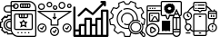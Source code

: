 SplineFontDB: 3.2
FontName: Flaticon
FullName: Flaticon
FamilyName: Flaticon
Weight: Regular
ItalicAngle: 0
UnderlinePosition: -51.2
UnderlineWidth: 25.6
Ascent: 448
Descent: 64
InvalidEm: 0
LayerCount: 2
Layer: 0 0 "Back" 1
Layer: 1 0 "Fore" 0
XUID: [1021 563 1523487872 1839197]
OS2Version: 0
OS2_WeightWidthSlopeOnly: 0
OS2_UseTypoMetrics: 0
CreationTime: 1541242903
ModificationTime: 1625382198
PfmFamily: 17
TTFWeight: 400
TTFWidth: 5
LineGap: 46
VLineGap: 46
Panose: 2 0 5 3 0 0 0 0 0 0
OS2TypoAscent: 0
OS2TypoAOffset: 1
OS2TypoDescent: 0
OS2TypoDOffset: 1
OS2TypoLinegap: 46
OS2WinAscent: 0
OS2WinAOffset: 1
OS2WinDescent: 0
OS2WinDOffset: 1
HheadAscent: 0
HheadAOffset: 1
HheadDescent: 0
HheadDOffset: 1
OS2Vendor: 'PfEd'
DEI: 91125
Encoding: Custom
UnicodeInterp: none
NameList: AGL For New Fonts
DisplaySize: -48
AntiAlias: 1
FitToEm: 0
WinInfo: 0 16 4
BeginChars: 8 7

StartChar: space
Encoding: 1 32 0
Width: 200
Flags: W
LayerCount: 2
Fore
Validated: 1
EndChar

StartChar: uniF100
Encoding: 2 61696 1
Width: 512
HStem: -64 16.5166<218.653 495.162> -30.9678 16.5166<115.613 165.161> -14.4512 16.5156<247.742 264.258 297.29 313.807 346.839 363.354 396.387 412.903> 18.5811 16.5156<106.848 149.033> 35.0967 16.5166<215.031 445.614> 51.6133 16.5156<116.158 148.646> 68.1289 16.5166<16.5166 25.9672> 134.193 16.5166<16.5166 25.8421 304.467 309.389 351.257 356.187> 150.71 16.5156<116.158 148.646> 183.742 16.5156<106.848 148.646> 200.258 16.5166<281.095 297.29 313.807 330.322 346.839 379.55> 233.29 16.5166<115.621 148.646> 249.807 16.5156<215.031 264.258 280.774 297.29 313.807 330.322 346.839 379.871 396.387 445.614> 282.839 16.5156<77.6324 148.646> 299.354 16.5166<165.161 495.483> 332.387 16.5166<204.749 241.075> 348.903 16.5156<297.29 313.807 330.322 346.839 363.354 379.871 396.387 412.911> 365.419 16.5166<77.6324 148.646 165.161 184.866 199.713 214.71> 398.451 16.5166<204.751 241.075 297.29 313.807 330.322 346.839 363.354 379.871 396.387 412.903> 431.483 16.5166<165.483 441.519>
VStem: 0 16.5166<84.6455 134.193> 49.5488 16.5156<75.88 142.958 310.852 353.922> 82.5811 16.5156<85.1907 133.648> 99.0967 16.5244<-14.4512 -5.12604 223.87 233.29> 148.646 16.5156<35.7454 52.3066 68.1292 150.71 166.532 183.742 199.845 233.29 249.807 282.839 315.871 365.419 381.936 431.162> 198.193 16.5166<51.9343 249.485> 247.742 16.5156<-14.4512 2.06445 355.57 391.785> 264.258 16.5166<217.095 249.807> 280.774 16.5156<365.419 398.451> 297.29 16.5166<-14.4512 2.06445 105.632 121.365 216.774 249.807> 313.807 16.5156<365.419 398.451> 346.839 16.5156<-14.4512 2.06445 105.596 121.363 365.419 398.451> 379.871 16.5156<217.095 249.807 365.419 398.451> 396.387 16.5166<-14.4512 2.06445> 412.911 16.5078<365.419 398.451> 445.936 16.5156<51.9343 249.485> 495.483 16.5166<-47.1624 299.354 315.871 377.519>
LayerCount: 2
Fore
SplineSet
404.645507812 448 m 2x80157dc138
 463.838867188 448 512 399.838867188 512 340.645507812 c 2
 512 -39.2255859375 l 2
 512 -52.884765625 500.884765625 -64 487.225585938 -64 c 2
 256 -64 l 2
 225.651367188 -64 198.259765625 -51.2822265625 178.712890625 -30.9677734375 c 2
 99.0966796875 -30.9677734375 l 1
 99.0966796875 -14.046875 l 2
 99.0966796875 -10.091796875 96.7265625 -6.5654296875 93.068359375 -5.0537109375 c 0
 89.2197265625 -3.4765625 85.06640625 -4.310546875 82.283203125 -7.0849609375 c 2
 70.3173828125 -19.0517578125 l 1
 11.9248046875 39.341796875 l 1
 23.96484375 51.3818359375 l 2
 26.6982421875 54.115234375 27.515625 58.203125 26.0458984375 61.787109375 c 0
 24.39453125 65.7998046875 20.92578125 68.12890625 17.0283203125 68.12890625 c 2
 0 68.12890625 l 1
 0 150.709960938 l 1xc2957dc138
 16.9208984375 150.709960938 l 2
 20.8759765625 150.709960938 24.4111328125 153.080078125 25.9140625 156.73828125 c 0
 27.4990234375 160.594726562 26.6650390625 164.740234375 23.8818359375 167.5234375 c 2
 11.916015625 179.489257812 l 1
 70.3095703125 237.881835938 l 1
 82.349609375 225.841796875 l 2
 85.0908203125 223.108398438 89.203125 222.298828125 92.8369140625 223.793945312 c 0
 96.7353515625 225.387695312 99.0966796875 228.880859375 99.0966796875 232.778320312 c 2
 99.0966796875 249.806640625 l 1x81083dc138
 148.645507812 249.806640625 l 1
 148.645507812 282.838867188 l 1
 99.0966796875 282.838867188 l 2
 71.7705078125 282.838867188 49.548828125 305.061523438 49.548828125 332.38671875 c 0
 49.548828125 359.712890625 71.7705078125 381.935546875 99.0966796875 381.935546875 c 2
 148.645507812 381.935546875 l 1
 148.645507812 423.225585938 l 2
 148.645507812 436.884765625 159.760742188 448 173.418945312 448 c 2
 404.645507812 448 l 2x80157dc138
99.0966796875 299.354492188 m 2
 148.645507812 299.354492188 l 1
 148.645507812 365.418945312 l 1
 99.0966796875 365.418945312 l 2
 80.8798828125 365.418945312 66.064453125 350.604492188 66.064453125 332.38671875 c 0
 66.064453125 314.169921875 80.8798828125 299.354492188 99.0966796875 299.354492188 c 2
148.645507812 69.0458984375 m 2
 148.645507812 149.79296875 l 2
 145.936523438 150.346679688 143.186523438 150.709960938 140.38671875 150.709960938 c 0
 117.619140625 150.709960938 99.0966796875 132.186523438 99.0966796875 109.418945312 c 0
 99.0966796875 86.65234375 117.619140625 68.12890625 140.38671875 68.12890625 c 0x84803ec138
 143.186523438 68.12890625 145.936523438 68.4921875 148.645507812 69.0458984375 c 2
148.645507812 166.532226562 m 1
 148.645507812 183.254882812 l 2
 145.912109375 183.551757812 143.153320312 183.7421875 140.38671875 183.7421875 c 0
 99.41015625 183.7421875 66.064453125 150.395507812 66.064453125 109.418945312 c 0
 66.064453125 68.4423828125 99.41015625 35.0966796875 140.38671875 35.0966796875 c 0x94c03ec138
 143.286132812 35.0966796875 146.16796875 35.294921875 149.033203125 35.625 c 0
 148.8515625 38.193359375 148.645507812 40.7451171875 148.645507812 43.3544921875 c 2
 148.645507812 52.306640625 l 1
 145.919921875 51.91796875 143.169921875 51.61328125 140.38671875 51.61328125 c 0
 108.510742188 51.61328125 82.5810546875 77.54296875 82.5810546875 109.418945312 c 0
 82.5810546875 141.295898438 108.510742188 167.225585938 140.38671875 167.225585938 c 0
 143.169921875 167.225585938 145.919921875 166.919921875 148.645507812 166.532226562 c 1
165.161132812 -13.939453125 m 2
 165.161132812 -13.8408203125 165.177734375 -13.7333984375 165.186523438 -13.6259765625 c 0
 158.884765625 -3.625 154.186523438 7.45703125 151.4609375 19.3154296875 c 0
 147.786132812 18.8701171875 144.094726562 18.5810546875 140.38671875 18.5810546875 c 0
 90.3017578125 18.5810546875 49.548828125 59.333984375 49.548828125 109.418945312 c 0
 49.548828125 159.504882812 90.3017578125 200.2578125 140.38671875 200.2578125 c 0
 143.145507812 200.2578125 145.903320312 200.092773438 148.653320312 199.844726562 c 1
 148.653320312 233.290039062 l 1
 115.62109375 233.290039062 l 1
 115.62109375 232.786132812 l 2
 115.62109375 222.158203125 109.237304688 212.669921875 99.3525390625 208.615234375 c 0
 89.3271484375 204.494140625 78.154296875 206.69140625 70.6806640625 214.165039062 c 2
 70.3251953125 214.528320312 l 1
 35.287109375 179.489257812 l 1
 35.576171875 179.200195312 l 2
 43.07421875 171.693359375 45.3203125 160.495117188 41.2822265625 150.676757812 c 0
 37.1279296875 140.577148438 27.5986328125 134.193359375 16.9208984375 134.193359375 c 2
 16.5166015625 134.193359375 l 1
 16.5166015625 84.6455078125 l 1
 17.0283203125 84.6455078125 l 2
 27.6396484375 84.6455078125 37.111328125 78.294921875 41.150390625 68.484375 c 0
 45.328125 58.310546875 43.0986328125 47.1787109375 35.6416015625 39.712890625 c 2
 35.2783203125 39.3583984375 l 1
 70.3173828125 4.3193359375 l 1
 70.6064453125 4.6083984375 l 2
 78.11328125 12.09765625 89.294921875 14.3603515625 99.1298828125 10.314453125 c 0
 109.229492188 6.16015625 115.61328125 -3.369140625 115.61328125 -14.046875 c 2
 115.61328125 -14.451171875 l 1
 165.161132812 -14.451171875 l 1xd3503dc138
 165.161132812 -13.939453125 l 2
487.225585938 -47.4833984375 m 2
 491.776367188 -47.4833984375 495.483398438 -43.7763671875 495.483398438 -39.2255859375 c 2
 495.483398438 299.354492188 l 1
 165.161132812 299.354492188 l 1x80023cc138
 165.161132812 43.3544921875 l 2
 165.161132812 -6.73046875 205.915039062 -47.4833984375 256 -47.4833984375 c 2
 487.225585938 -47.4833984375 l 2
495.483398438 315.87109375 m 1
 495.483398438 340.645507812 l 2
 495.483398438 390.73046875 454.73046875 431.483398438 404.645507812 431.483398438 c 2
 173.418945312 431.483398438 l 2
 168.869140625 431.483398438 165.161132812 427.776367188 165.161132812 423.225585938 c 2
 165.161132812 381.935546875 l 1
 182.51171875 381.935546875 l 2
 186.3515625 400.755859375 203.033203125 414.967773438 222.967773438 414.967773438 c 0
 245.735351562 414.967773438 264.2578125 396.4453125 264.2578125 373.677734375 c 0
 264.2578125 350.91015625 245.735351562 332.38671875 222.967773438 332.38671875 c 0
 203.024414062 332.38671875 186.3515625 346.599609375 182.51171875 365.418945312 c 2
 165.161132812 365.418945312 l 1x80037ce138
 165.161132812 315.87109375 l 1
 495.483398438 315.87109375 l 1
199.712890625 381.935546875 m 1
 214.709960938 381.935546875 l 1
 214.709960938 365.418945312 l 1
 199.712890625 365.418945312 l 1
 203.131835938 355.83203125 212.215820312 348.903320312 222.967773438 348.903320312 c 0
 236.626953125 348.903320312 247.7421875 360.018554688 247.7421875 373.677734375 c 0
 247.7421875 387.3359375 236.626953125 398.451171875 222.967773438 398.451171875 c 0
 212.215820312 398.451171875 203.131835938 391.5234375 199.712890625 381.935546875 c 1
247.7421875 2.064453125 m 1xa0003ce138
 264.2578125 2.064453125 l 1
 264.2578125 -14.451171875 l 1
 247.7421875 -14.451171875 l 1
 247.7421875 2.064453125 l 1xa0003ce138
297.290039062 2.064453125 m 1xa0003cc538
 313.806640625 2.064453125 l 1
 313.806640625 -14.451171875 l 1
 297.290039062 -14.451171875 l 1
 297.290039062 2.064453125 l 1xa0003cc538
346.838867188 2.064453125 m 1
 363.354492188 2.064453125 l 1
 363.354492188 -14.451171875 l 1
 346.838867188 -14.451171875 l 1
 346.838867188 2.064453125 l 1
396.38671875 2.064453125 m 1xa0003cc178
 412.903320312 2.064453125 l 1
 412.903320312 -14.451171875 l 1
 396.38671875 -14.451171875 l 1
 396.38671875 2.064453125 l 1xa0003cc178
437.677734375 266.322265625 m 2x88083cc138
 451.3359375 266.322265625 462.451171875 255.20703125 462.451171875 241.548828125 c 2
 462.451171875 59.87109375 l 2
 462.451171875 46.2119140625 451.3359375 35.0966796875 437.677734375 35.0966796875 c 2
 222.967773438 35.0966796875 l 2
 209.30859375 35.0966796875 198.193359375 46.2119140625 198.193359375 59.87109375 c 2
 198.193359375 241.548828125 l 2
 198.193359375 255.20703125 209.30859375 266.322265625 222.967773438 266.322265625 c 2
 437.677734375 266.322265625 l 2x88083cc138
280.774414062 249.806640625 m 1x80283cd538
 280.774414062 225.032226562 l 2
 280.774414062 220.482421875 284.482421875 216.774414062 289.032226562 216.774414062 c 2
 297.290039062 216.774414062 l 1
 297.290039062 249.806640625 l 1
 280.774414062 249.806640625 l 1x80283cd538
313.806640625 249.806640625 m 1
 313.806640625 216.774414062 l 1x80283cc538
 330.322265625 216.774414062 l 1
 330.322265625 249.806640625 l 1x80283cc338
 313.806640625 249.806640625 l 1
346.838867188 249.806640625 m 1
 346.838867188 216.774414062 l 1
 371.61328125 216.774414062 l 2
 376.163085938 216.774414062 379.87109375 220.482421875 379.87109375 225.032226562 c 2
 379.87109375 249.806640625 l 1x80283cc1b8
 346.838867188 249.806640625 l 1
445.935546875 59.87109375 m 2
 445.935546875 241.548828125 l 2
 445.935546875 246.098632812 442.227539062 249.806640625 437.677734375 249.806640625 c 2
 396.38671875 249.806640625 l 1
 396.38671875 225.032226562 l 2
 396.38671875 211.373046875 385.271484375 200.2578125 371.61328125 200.2578125 c 2
 289.032226562 200.2578125 l 2
 275.373046875 200.2578125 264.2578125 211.373046875 264.2578125 225.032226562 c 2
 264.2578125 249.806640625 l 1
 222.967773438 249.806640625 l 2
 218.41796875 249.806640625 214.709960938 246.098632812 214.709960938 241.548828125 c 2
 214.709960938 59.87109375 l 2
 214.709960938 55.3203125 218.41796875 51.61328125 222.967773438 51.61328125 c 2
 437.677734375 51.61328125 l 2x88283cd1b8
 442.227539062 51.61328125 445.935546875 55.3203125 445.935546875 59.87109375 c 2
351.256835938 150.709960938 m 1x81003cc338
 387.046875 150.709960938 l 1
 363.999023438 116.1328125 l 1
 375.725585938 69.2275390625 l 1
 330.322265625 91.9287109375 l 1
 284.927734375 69.2275390625 l 1
 296.654296875 116.1328125 l 1
 273.606445312 150.709960938 l 1x80803cc338
 309.388671875 150.709960938 l 1
 330.322265625 182.115234375 l 1
 351.256835938 150.709960938 l 1x81003cc338
350.984375 100.0625 m 1
 346.203125 119.221679688 l 1
 356.186523438 134.193359375 l 1
 342.420898438 134.193359375 l 1
 330.322265625 152.336914062 l 1
 318.232421875 134.193359375 l 1
 304.466796875 134.193359375 l 1x81003cc338
 314.450195312 119.221679688 l 1
 309.661132812 100.0625 l 1
 330.322265625 110.393554688 l 1
 350.984375 100.0625 l 1
412.903320312 414.967773438 m 2x80007cc578
 422.01171875 414.967773438 429.418945312 407.560546875 429.418945312 398.451171875 c 2
 429.418945312 365.418945312 l 2x80007cc578
 429.418945312 356.310546875 422.01171875 348.903320312 412.903320312 348.903320312 c 2
 297.290039062 348.903320312 l 2x8000bcc578
 288.181640625 348.903320312 280.774414062 356.310546875 280.774414062 365.418945312 c 2
 280.774414062 398.451171875 l 2x80007cc938
 280.774414062 407.560546875 288.181640625 414.967773438 297.290039062 414.967773438 c 2
 412.903320312 414.967773438 l 2x80007cc578
363.354492188 398.451171875 m 1
 363.354492188 365.418945312 l 1
 379.87109375 365.418945312 l 1
 379.87109375 398.451171875 l 1x8000bcc1b8
 363.354492188 398.451171875 l 1
346.838867188 365.418945312 m 1
 346.838867188 398.451171875 l 1
 330.322265625 398.451171875 l 1
 330.322265625 365.418945312 l 1x8000bcc338
 346.838867188 365.418945312 l 1
297.290039062 398.451171875 m 1x8000bccb38
 297.290039062 365.418945312 l 1
 313.806640625 365.418945312 l 1
 313.806640625 398.451171875 l 1
 297.290039062 398.451171875 l 1x8000bccb38
396.38671875 365.418945312 m 1x8000bcc1b8
 412.911132812 365.418945312 l 1
 412.903320312 398.451171875 l 1x8000bcc178
 396.38671875 398.451171875 l 1
 396.38671875 365.418945312 l 1x8000bcc1b8
EndSplineSet
Validated: 524321
EndChar

StartChar: uniF102
Encoding: 3 61698 2
Width: 512
HStem: -64 30<38.5986 86.0664 116.066 163.533 193.533 241 271 318.467 348.467 395.934 425.933 473.401> 16.458 30<38.5986 86.0664> 92.9785 30<116.066 163.533 271 318.466> 178 30<193.533 241 348.467 395.933> 298 30<425.933 473.401> 368.937 79.0635<438.407 467.462> 418 30<389.344 416.722>
VStem: 8.59863 30<-34 16.458 46.458 372.528> 86.0664 30<-34 16.458 46.458 92.9785> 163.533 30<-34 92.9785 122.979 178> 241 30<-34 92.9785 122.979 178> 318.467 30<-34 92.9785 122.979 177> 388.872 79.0625<418.472 447.431> 395.934 29.999<-34 177 207 298> 437.935 30<369.409 396.787> 473.401 30<-34 298>
LayerCount: 2
Fore
SplineSet
488.401367188 328 m 2xf9f1
 496.684570312 328 503.401367188 321.284179688 503.401367188 313 c 2
 503.401367188 -49 l 2
 503.401367188 -57.2841796875 496.684570312 -64 488.401367188 -64 c 2
 23.5986328125 -64 l 2
 15.3154296875 -64 8.5986328125 -57.2841796875 8.5986328125 -49 c 2
 8.5986328125 358 l 2
 8.5986328125 366.284179688 15.3154296875 373 23.5986328125 373 c 0
 31.8828125 373 38.5986328125 366.284179688 38.5986328125 358 c 2
 38.5986328125 46.4580078125 l 1
 86.06640625 46.4580078125 l 1
 86.06640625 107.978515625 l 2
 86.06640625 116.262695312 92.7822265625 122.978515625 101.06640625 122.978515625 c 2
 163.533203125 122.978515625 l 1
 163.533203125 193 l 2
 163.533203125 201.284179688 170.249023438 208 178.533203125 208 c 2
 256 208 l 2
 264.284179688 208 271 201.284179688 271 193 c 2
 271 122.978515625 l 1
 318.465820312 122.978515625 l 1
 318.465820312 192 l 2
 318.465820312 200.284179688 325.181640625 207 333.465820312 207 c 2
 395.932617188 207 l 1
 395.932617188 313 l 2
 395.932617188 321.284179688 402.649414062 328 410.932617188 328 c 2
 488.401367188 328 l 2xf9f1
38.5986328125 16.4580078125 m 1
 38.5986328125 -34 l 1
 86.06640625 -34 l 1
 86.06640625 16.4580078125 l 1
 38.5986328125 16.4580078125 l 1
116.06640625 92.978515625 m 1
 116.06640625 90.6884765625 116.06640625 -32.62890625 116.06640625 -34 c 1
 163.533203125 -34 l 1
 163.533203125 92.978515625 l 1
 116.06640625 92.978515625 l 1
193.533203125 178 m 1
 193.533203125 166.1640625 193.533203125 -24.798828125 193.533203125 -34 c 1
 241 -34 l 1
 241 178 l 1
 193.533203125 178 l 1
271 92.978515625 m 1
 271 -34 l 1
 318.466796875 -34 l 1
 318.466796875 92.978515625 l 1
 271 92.978515625 l 1
348.466796875 177 m 1
 348.466796875 169.995117188 348.466796875 -26.96875 348.466796875 -34 c 1
 395.93359375 -34 l 1
 395.93359375 177 l 1xf9f5
 348.466796875 177 l 1
425.932617188 -34 m 1
 473.401367188 -34 l 1
 473.401367188 298 l 1
 425.932617188 298 l 1
 425.932617188 293.712890625 425.932617188 -23.1005859375 425.932617188 -34 c 1
93.681640625 228.174804688 m 2
 87.8251953125 222.317382812 78.326171875 222.318359375 72.46875 228.174804688 c 0
 66.611328125 234.033203125 66.611328125 243.530273438 72.46875 249.387695312 c 2
 173.255859375 350.17578125 l 2
 178.649414062 355.569335938 187.231445312 356.056640625 193.201171875 351.307617188 c 2
 280.543945312 281.822265625 l 1
 416.721679688 418 l 1
 403.872070312 418 l 2
 395.587890625 418 388.872070312 424.715820312 388.872070312 433 c 0
 388.872070312 441.284179688 395.587890625 448 403.872070312 448 c 2xfbf9
 452.934570312 448 l 2
 452.978515625 448 453.021484375 447.993164062 453.065429688 447.993164062 c 0
 461.25 447.926757812 467.934570312 441.262695312 467.934570312 433 c 2xfdf9
 467.934570312 383.936523438 l 2
 467.934570312 375.653320312 461.21875 368.936523438 452.934570312 368.936523438 c 0
 444.651367188 368.936523438 437.934570312 375.653320312 437.934570312 383.936523438 c 2
 437.934570312 396.787109375 l 1xfdf3
 292.2890625 251.140625 l 2
 286.8984375 245.747070312 278.314453125 245.258789062 272.34375 250.008789062 c 2
 185.000976562 319.494140625 l 1
 93.681640625 228.174804688 l 2
EndSplineSet
Validated: 524321
EndChar

StartChar: uniF101
Encoding: 4 61697 3
Width: 512
HStem: -48 16<229.904 282.09> 0 16<53.9041 106.09 405.904 458.09> 64 16<229.904 282.089> 112 16<53.9041 106.089 405.904 458.089> 288 16<51.2959 460.704> 320 16<51.1355 92.8696 250.577 277.423> 336 16<339.135 380.87> 344 16<450.577 477.423> 352 16<166.456 201.549> 368 16<250.577 277.423> 392 16<450.577 477.423> 400 16<51.1304 92.8696> 416 16<166.451 201.549 339.13 380.87>
VStem: 16 16<37.9041 90.0959> 24 16<347.135 388.87> 104 16<347.13 388.87> 128 16<37.9102 90.0888> 144 16<374.456 409.549> 192 16<-10.0959 42.0959> 200 16<112 173.6> 208 16<374.451 409.549> 232 16<338.577 365.423> 248 16<211.312 272> 280 16<338.577 365.423> 296 16<112 173.6> 304 16<-10.0898 42.0888> 312 16<363.135 404.87> 368 16<37.9041 90.0959> 392 16<363.13 404.87> 432 16<362.577 389.423> 480 16<37.9102 90.0888 362.577 389.423>
LayerCount: 2
Fore
SplineSet
19.6796875 289.263671875 m 2xf801101e
 17.4599609375 290.686523438 15.99609375 293.169921875 15.99609375 296 c 0
 15.99609375 300.415039062 19.580078125 304 23.99609375 304 c 2
 24 304 l 1
 488 304 l 1
 488.012695312 304.004882812 l 2
 492.427734375 304.004882812 496.012695312 300.419921875 496.012695312 296.004882812 c 0
 496.012695312 293.174804688 494.540039062 290.686523438 492.3203125 289.263671875 c 2
 312 173.599609375 l 1xf803109e
 312 104 l 2xf801003e
 312 99.5849609375 308.415039062 96 304 96 c 2
 208 96 l 2xf801085e
 203.584960938 96 200 99.5849609375 200 104 c 2
 200 173.599609375 l 1
 19.6796875 289.263671875 l 2xf801101e
460.704101562 288 m 1
 51.2958984375 288 l 1
 212.3203125 184.736328125 l 2
 214.538085938 183.313476562 216 180.831054688 216 178.002929688 c 2
 216 178 l 1
 216 112 l 1
 296 112 l 1
 296 178 l 1
 295.991210938 177.998046875 l 1
 295.991210938 180.826171875 297.461914062 183.313476562 299.6796875 184.736328125 c 2
 460.704101562 288 l 1
256 80 m 0
 291.303710938 79.9599609375 319.959960938 51.3037109375 320 16 c 0
 320 -19.322265625 291.322265625 -48 256 -48 c 0
 220.677734375 -48 192 -19.322265625 192 16 c 0xf801205e
 192 51.322265625 220.677734375 80 256 80 c 0
256 -32 m 0
 282.479492188 -31.9736328125 303.973632812 -10.4794921875 304 16 c 0
 304 42.4921875 282.4921875 64 256 64 c 0
 229.5078125 64 208 42.4921875 208 16 c 0
 208 -10.4921875 229.5078125 -32 256 -32 c 0
253.456054688 11.3115234375 m 1
 273.143554688 44.1201171875 l 1
 286.856445312 35.8798828125 l 1
 262.856445312 -4.1201171875 l 2
 261.749023438 -5.96484375 259.919921875 -7.3193359375 257.759765625 -7.8076171875 c 0
 257.19140625 -7.9326171875 256.60546875 -7.9990234375 256 -8 c 0
 254.362304688 -7.9970703125 252.831054688 -7.4990234375 251.559570312 -6.65625 c 2
 227.559570312 9.34375 l 1
 236.440429688 22.65625 l 1
 253.456054688 11.3115234375 l 1
432 128 m 0
 467.303710938 127.959960938 495.959960938 99.3037109375 496 64 c 0
 496 28.677734375 467.322265625 0 432 0 c 0
 396.677734375 0 368 28.677734375 368 64 c 0
 368 99.322265625 396.677734375 128 432 128 c 0
432 16 m 0
 458.479492188 16.0263671875 479.973632812 37.5205078125 480 64 c 0
 480 90.4921875 458.4921875 112 432 112 c 0
 405.5078125 112 384 90.4921875 384 64 c 0
 384 37.5078125 405.5078125 16 432 16 c 0
429.456054688 59.3115234375 m 1
 449.143554688 92.1201171875 l 1
 462.856445312 83.8798828125 l 1
 438.856445312 43.8798828125 l 2
 437.749023438 42.03515625 435.919921875 40.6806640625 433.759765625 40.1923828125 c 0
 433.19140625 40.0673828125 432.60546875 40.0009765625 432 40 c 0
 430.362304688 40.0029296875 428.831054688 40.5009765625 427.559570312 41.34375 c 2
 403.559570312 57.34375 l 1
 412.440429688 70.65625 l 1
 429.456054688 59.3115234375 l 1
80 128 m 0
 115.303710938 127.959960938 143.959960938 99.3037109375 144 64 c 0
 144 28.677734375 115.322265625 0 80 0 c 0
 44.677734375 0 16 28.677734375 16 64 c 0xf805801e
 16 99.322265625 44.677734375 128 80 128 c 0
80 16 m 0
 106.479492188 16.0263671875 127.973632812 37.5205078125 128 64 c 0
 128 90.4921875 106.4921875 112 80 112 c 0
 53.5078125 112 32 90.4921875 32 64 c 0
 32 37.5078125 53.5078125 16 80 16 c 0
77.4560546875 59.3115234375 m 1
 97.1435546875 92.1201171875 l 1
 110.856445312 83.8798828125 l 1
 86.8564453125 43.8798828125 l 2
 85.7490234375 42.03515625 83.919921875 40.6806640625 81.759765625 40.1923828125 c 0
 81.19140625 40.0673828125 80.60546875 40.0009765625 80 40 c 0
 78.3623046875 40.0029296875 76.8310546875 40.5009765625 75.5595703125 41.34375 c 2
 51.5595703125 57.34375 l 1
 60.4404296875 70.65625 l 1
 77.4560546875 59.3115234375 l 1
264 320 m 0xfc81031e
 246.338867188 320 232 334.338867188 232 352 c 0xfc81041e
 232 369.661132812 246.338867188 384 264 384 c 0xf841021e
 281.661132812 384 296 369.661132812 296 352 c 0
 296 334.338867188 281.661132812 320 264 320 c 0xfc81031e
264 368 m 0xf841031e
 255.168945312 368 248 360.831054688 248 352 c 0xf881041e
 248 343.168945312 255.168945312 336 264 336 c 0
 272.831054688 336 280 343.168945312 280 352 c 0xfc81031e
 280 360.831054688 272.831054688 368 264 368 c 0xf841031e
464 344 m 0xf921001e
 446.338867188 344 432 358.338867188 432 376 c 0
 432 393.661132812 446.338867188 408 464 408 c 0
 481.661132812 408 496 393.661132812 496 376 c 0
 496 358.338867188 481.661132812 344 464 344 c 0xf921001e
464 392 m 0
 455.168945312 392 448 384.831054688 448 376 c 0
 448 367.168945312 455.168945312 360 464 360 c 0
 472.831054688 360 480 367.168945312 480 376 c 0
 480 384.831054688 472.831054688 392 464 392 c 0
184 352 m 0xf8a9481e
 161.935546875 352.026367188 144.026367188 369.935546875 144 392 c 0
 144 414.076171875 161.923828125 432 184 432 c 0
 206.076171875 432 224 414.076171875 224 392 c 0
 224 369.923828125 206.076171875 352 184 352 c 0xf8a9481e
184 416 m 0
 170.75390625 416 160 405.24609375 160 392 c 0
 160 378.75390625 170.75390625 368 184 368 c 0
 197.24609375 368 208 378.75390625 208 392 c 0
 208 405.24609375 197.24609375 416 184 416 c 0
360 336 m 0xfa49003e
 333.520507812 336.026367188 312.026367188 357.520507812 312 384 c 0
 312 410.4921875 333.5078125 432 360 432 c 0
 386.4921875 432 408 410.4921875 408 384 c 0
 408 357.5078125 386.4921875 336 360 336 c 0xfa49003e
360 416 m 0
 342.338867188 416 328 401.661132812 328 384 c 0
 328 366.338867188 342.338867188 352 360 352 c 0
 377.661132812 352 392 366.338867188 392 384 c 0
 392 401.661132812 377.661132812 416 360 416 c 0
72 320 m 0xfc53001e
 45.5205078125 320.026367188 24.0263671875 341.520507812 24 368 c 0
 24 394.4921875 45.5078125 416 72 416 c 0
 98.4921875 416 120 394.4921875 120 368 c 0
 120 341.5078125 98.4921875 320 72 320 c 0xfc53001e
72 400 m 0
 54.3388671875 400 40 385.661132812 40 368 c 0
 40 350.338867188 54.3388671875 336 72 336 c 0
 89.6611328125 336 104 350.338867188 104 368 c 0
 104 385.661132812 89.6611328125 400 72 400 c 0
256 184 m 0
 253.79296875 184 251.791992188 184.895507812 250.34375 186.34375 c 2
 226.34375 210.34375 l 1
 237.65625 221.65625 l 1
 248 211.311523438 l 1
 248 272 l 1
 264 272 l 1
 264 211.311523438 l 1xf801021e
 274.34375 221.65625 l 1
 285.65625 210.34375 l 1
 261.65625 186.34375 l 2
 260.208007812 184.895507812 258.20703125 184 256 184 c 0
EndSplineSet
Validated: 524289
EndChar

StartChar: uniF103
Encoding: 5 61699 4
Width: 512
HStem: -59.9863 15.002<225.678 286.84> -30.2822 15.0049<340.533 411.642> -1.66016 15<347.576 404.629> 44.2256 15.001<214.43 270.85> 105.229 15.002<224.463 274.029> 138.913 14.999<346.807 404.629> 167.46 15<344.246 390.207> 267.245 15.001<225.293 287.504> 328.251 15.002<212.305 298.368>
VStem: 106.959 14.9941<151.749 236.656> 167.934 14.9941<161.829 224.859> 269.635 14.9932<50.4031 106.506> 298.315 15<-12.4842 -11.0651 47.5993 104.878> 329.869 14.9941<177.556 224.859> 390.846 14.9922<181.595 235.729> 438.888 15<47.5995 104.653> 467.277 14.9941<40.2353 107.278>
LayerCount: 2
Fore
SplineSet
376.102539062 153.912109375 m 0
 418.994140625 153.912109375 453.887695312 119.016601562 453.887695312 76.1259765625 c 0
 453.887695312 33.234375 418.993164062 -1.66015625 376.102539062 -1.66015625 c 0
 333.2109375 -1.66015625 298.315429688 33.2333984375 298.315429688 76.1259765625 c 0
 298.315429688 84.9853515625 299.793945312 93.6787109375 302.712890625 101.966796875 c 0
 313.653320312 133.036132812 343.146484375 153.912109375 376.102539062 153.912109375 c 0
376.102539062 13.33984375 m 0
 410.72265625 13.33984375 438.887695312 41.505859375 438.887695312 76.1259765625 c 0
 438.887695312 110.747070312 410.72265625 138.913085938 376.102539062 138.913085938 c 0
 349.499023438 138.913085938 325.69140625 122.0625 316.861328125 96.9833984375 c 0
 314.508789062 90.3017578125 313.315429688 83.2841796875 313.315429688 76.1259765625 c 0
 313.315429688 41.505859375 341.481445312 13.33984375 376.102539062 13.33984375 c 0
504.911132812 -20.646484375 m 2
 514.30078125 -29.5693359375 514.37890625 -45.7548828125 505.045898438 -54.7451171875 c 0
 496.087890625 -64.1201171875 479.93359375 -64.0546875 471.030273438 -54.6298828125 c 2
 432.211914062 -14.12890625 l 1
 415.8828125 -24.3583984375 396.598632812 -30.2822265625 375.953125 -30.2822265625 c 0
 353.318359375 -30.2822265625 332.31640625 -23.1640625 315.056640625 -11.0537109375 c 0
 314.216796875 -11.296875 313.384765625 -11.5556640625 312.54296875 -11.7890625 c 2
 299.577148438 -54.6572265625 l 2
 298.620117188 -57.822265625 295.705078125 -59.986328125 292.401367188 -59.986328125 c 2
 220.110351562 -59.986328125 l 2
 216.806640625 -59.986328125 213.891601562 -57.8212890625 212.934570312 -54.6572265625 c 2
 200.063476562 -12.0986328125 l 1
 188.797851562 -9.0400390625 177.720703125 -5.029296875 167.038085938 -0.142578125 c 1
 129.544921875 -24.6552734375 l 2
 126.780273438 -26.46484375 123.158203125 -26.2490234375 120.625 -24.1220703125 c 2
 65.2470703125 22.369140625 l 2
 62.7158203125 24.4931640625 61.875 28.025390625 63.173828125 31.064453125 c 2
 80.6435546875 71.9130859375 l 1
 73.9580078125 81.5244140625 68.044921875 91.73046875 63.0126953125 102.346679688 c 1
 18.5703125 107.677734375 l 2
 15.2646484375 108.073242188 12.6171875 110.603515625 12.068359375 113.888671875 c 2
 0.1025390625 185.50390625 l 2
 -0.439453125 188.743164062 1.1923828125 191.959960938 4.1240234375 193.438476562 c 2
 43.158203125 213.114257812 l 1
 44.2138671875 224.778320312 46.2392578125 236.39453125 49.1982421875 247.751953125 c 1
 18.576171875 280.41796875 l 2
 16.31640625 282.830078125 15.900390625 286.4375 17.5517578125 289.30078125 c 2
 53.6982421875 351.935546875 l 2
 55.349609375 354.797851562 58.6796875 356.245117188 61.8974609375 355.48828125 c 2
 105.14453125 345.369140625 l 1
 113.463867188 353.6640625 122.479492188 361.276367188 132.030273438 368.068359375 c 1
 129.5625 412.740234375 l 2
 129.380859375 416.041015625 131.379882812 419.072265625 134.483398438 420.203125 c 2
 202.415039062 444.940429688 l 2
 205.5234375 446.072265625 208.999023438 445.034179688 210.979492188 442.387695312 c 2
 237.608398438 406.822265625 l 1
 249.321289062 407.830078125 261.119140625 407.8671875 272.7890625 406.92578125 c 1
 299.594726562 442.733398438 l 2
 301.576171875 445.379882812 305.0546875 446.416015625 308.159179688 445.28515625 c 2
 376.088867188 420.546875 l 2
 379.193359375 419.416015625 381.193359375 416.384765625 381.010742188 413.083984375 c 2
 378.557617188 368.67578125 l 2
 378.708007812 368.569335938 378.861328125 368.461914062 379.012695312 368.35546875 c 0
 383.400390625 365.255859375 387.716796875 361.958007812 391.842773438 358.548828125 c 0
 396.584960938 354.634765625 401.19921875 350.475585938 405.576171875 346.16796875 c 1
 449.116210938 356.356445312 l 2
 452.333984375 357.112304688 455.6640625 355.666992188 457.31640625 352.802734375 c 2
 493.4609375 290.166992188 l 2
 495.11328125 287.3046875 494.697265625 283.696289062 492.4375 281.28515625 c 2
 462.021484375 248.83984375 l 1
 465.048828125 237.474609375 467.139648438 225.872070312 468.255859375 214.244140625 c 1
 507.662109375 194.443359375 l 2
 510.603515625 192.965820312 512.23828125 189.740234375 511.690429688 186.493164062 c 2
 499.6171875 114.86328125 l 2
 499.065429688 111.583007812 496.41796875 109.059570312 493.1171875 108.6640625 c 2
 477.758789062 106.821289062 l 1
 480.728515625 96.953125 482.271484375 86.6318359375 482.271484375 76.091796875 c 0
 482.271484375 55.2529296875 476.24609375 35.7978515625 465.854492188 19.3701171875 c 1
 504.911132812 -20.646484375 l 2
284.627929688 76.0908203125 m 0
 284.627929688 25.7099609375 325.595703125 -15.27734375 375.952148438 -15.27734375 c 0
 426.309570312 -15.27734375 467.27734375 25.7109375 467.27734375 76.0927734375 c 0
 467.27734375 95.306640625 461.385742188 113.688476562 450.239257812 129.25 c 0
 447.828125 132.6171875 448.6015625 137.303710938 451.965820312 139.716796875 c 0
 455.331054688 142.126953125 460.014648438 141.356445312 462.427734375 137.98828125 c 0
 466.231445312 132.678710938 469.493164062 127.081054688 472.227539062 121.266601562 c 1
 485.764648438 122.890625 l 1
 495.986328125 183.524414062 l 1
 457.78125 202.720703125 l 2
 455.427734375 203.90234375 453.868164062 206.232421875 453.669921875 208.859375 c 0
 452.657226562 222.301757812 450.234375 235.745117188 446.467773438 248.818359375 c 0
 445.737304688 251.360351562 446.396484375 254.098632812 448.204101562 256.02734375 c 2
 477.6953125 287.487304688 l 1
 447.114257812 340.481445312 l 1
 404.922851562 330.608398438 l 2
 402.368164062 330.009765625 399.6875 330.79296875 397.854492188 332.669921875 c 0
 388.400390625 342.35546875 377.903320312 351.090820312 366.659179688 358.654296875 c 0
 364.463867188 360.12890625 363.208984375 362.65234375 363.35546875 365.293945312 c 2
 365.734375 408.354492188 l 1
 308.26171875 429.284179688 l 1
 282.28125 394.583007812 l 2
 280.705078125 392.479492188 278.140625 391.35546875 275.528320312 391.6171875 c 0
 262.091796875 392.973632812 248.430664062 392.934570312 234.92578125 391.49609375 c 0
 232.296875 391.21484375 229.716796875 392.342773438 228.1328125 394.458007812 c 2
 202.315429688 428.94140625 l 1
 144.841796875 408.01171875 l 1
 147.233398438 364.717773438 l 2
 147.379882812 362.092773438 146.139648438 359.583007812 143.966796875 358.103515625 c 0
 132.7890625 350.491210938 122.348632812 341.674804688 112.938476562 331.903320312 c 0
 111.103515625 329.998046875 108.405273438 329.198242188 105.83203125 329.803710938 c 2
 63.900390625 339.614257812 l 1
 33.3193359375 286.620117188 l 1
 62.9990234375 254.9609375 l 2
 64.796875 253.041992188 65.4599609375 250.323242188 64.7451171875 247.791992188 c 0
 61.0625 234.73828125 58.7177734375 221.278320312 57.7724609375 207.788085938 c 0
 57.587890625 205.149414062 56.0283203125 202.8046875 53.66796875 201.61328125 c 2
 15.802734375 182.52734375 l 1
 25.9306640625 121.903320312 l 1
 68.955078125 116.7421875 l 2
 71.564453125 116.4296875 73.8212890625 114.771484375 74.8994140625 112.373046875 c 0
 80.4677734375 99.994140625 87.31640625 88.1728515625 95.255859375 77.23828125 c 0
 96.8076171875 75.1025390625 97.1220703125 72.3076171875 96.083984375 69.8798828125 c 2
 79.1484375 30.283203125 l 1
 126.001953125 -9.05078125 l 1
 162.336914062 14.705078125 l 2
 164.537109375 16.1416015625 167.32421875 16.3232421875 169.689453125 15.1845703125 c 0
 181.932617188 9.2890625 194.768554688 4.642578125 207.840820312 1.3759765625 c 0
 210.399414062 0.736328125 212.435546875 -1.2021484375 213.19921875 -3.7294921875 c 2
 225.677734375 -44.984375 l 1
 286.83984375 -44.984375 l 1
 299.40234375 -3.4453125 l 2
 299.821289062 -2.0615234375 300.630859375 -0.8642578125 301.689453125 0.0498046875 c 1
 289.03515625 12.4228515625 279.448242188 27.9189453125 274.1875 45.28125 c 1
 268.299804688 44.583984375 262.341796875 44.2255859375 256.399414062 44.2255859375 c 0
 173.998046875 44.2255859375 106.958984375 111.297851562 106.958984375 193.739257812 c 0
 106.958984375 243.639648438 131.70703125 290.065429688 173.158203125 317.9296875 c 0
 176.594726562 320.239257812 181.252929688 319.32421875 183.5625 315.88671875 c 0
 185.872070312 312.447265625 184.958007812 307.788085938 181.520507812 305.477539062 c 0
 144.220703125 280.404296875 121.953125 238.633789062 121.953125 193.739257812 c 0
 121.953125 119.569335938 182.265625 59.2265625 256.399414062 59.2265625 c 0
 261.225585938 59.2265625 266.059570312 59.48828125 270.849609375 60 c 1
 270.05078125 65.248046875 269.634765625 70.62109375 269.634765625 76.0888671875 c 0
 269.634765625 86.6513671875 271.174804688 97.041015625 274.2109375 107.040039062 c 1
 268.38671875 105.84765625 262.436523438 105.229492188 256.399414062 105.229492188 c 0
 241.4609375 105.229492188 226.692382812 109.026367188 213.69140625 116.209960938 c 0
 210.067382812 118.211914062 208.752929688 122.775390625 210.75390625 126.401367188 c 0
 212.754882812 130.029296875 217.315429688 131.344726562 220.940429688 129.341796875 c 0
 231.727539062 123.3828125 243.989257812 120.231445312 256.399414062 120.231445312 c 0
 264.98046875 120.231445312 273.34765625 121.704101562 281.318359375 124.581054688 c 1
 291.321289062 144.103515625 307.020507812 159.803710938 325.908203125 169.8984375 c 1
 328.529296875 177.547851562 329.869140625 185.551757812 329.869140625 193.73828125 c 0
 329.869140625 234.270507812 296.91015625 267.245117188 256.3984375 267.245117188 c 0
 215.88671875 267.245117188 182.927734375 234.270507812 182.927734375 193.73828125 c 0
 182.927734375 177.99609375 187.826171875 162.98828125 197.095703125 150.3359375 c 0
 199.543945312 146.994140625 198.819335938 142.30078125 195.48046875 139.852539062 c 0
 192.17578125 137.418945312 187.463867188 138.104492188 185.002929688 141.467773438 c 0
 173.8359375 156.709960938 167.93359375 174.784179688 167.93359375 193.73828125 c 0
 167.93359375 242.541015625 207.618164062 282.24609375 256.3984375 282.24609375 c 0
 305.178710938 282.24609375 344.86328125 242.541015625 344.86328125 193.73828125 c 0
 344.86328125 188.186523438 344.350585938 182.702148438 343.341796875 177.322265625 c 1
 353.69921875 180.670898438 364.678710938 182.459960938 375.953125 182.459960938 c 0
 380.774414062 182.459960938 385.553710938 182.12109375 390.271484375 181.485351562 c 1
 390.638671875 185.5546875 390.845703125 189.650390625 390.845703125 193.73828125 c 0
 390.845703125 267.908203125 330.532226562 328.250976562 256.3984375 328.250976562 c 0
 240.845703125 328.250976562 225.607421875 325.620117188 211.107421875 320.430664062 c 0
 207.209960938 319.034179688 202.918945312 321.065429688 201.5234375 324.965820312 c 0
 200.12890625 328.8671875 202.158203125 333.16015625 206.056640625 334.555664062 c 0
 222.182617188 340.327148438 239.119140625 343.252929688 256.397460938 343.252929688 c 0
 338.799804688 343.252929688 405.837890625 276.181640625 405.837890625 193.739257812 c 0
 405.837890625 188.624023438 405.560546875 183.494140625 405.04296875 178.412109375 c 1
 415.782226562 175.36328125 426.017578125 170.633789062 435.40234375 164.291015625 c 0
 438.833007812 161.971679688 439.735351562 157.30859375 437.41796875 153.876953125 c 0
 435.1015625 150.443359375 430.439453125 149.541015625 427.008789062 151.859375 c 0
 411.909179688 162.065429688 394.254882812 167.459960938 375.953125 167.459960938 c 0
 337.2578125 167.459960938 302.630859375 142.940429688 289.786132812 106.444335938 c 0
 286.36328125 96.71875 284.627929688 86.505859375 284.627929688 76.0908203125 c 0
456.836914062 7.1357421875 m 1
 453.045898438 2.69140625 448.896484375 -1.4365234375 444.434570312 -5.205078125 c 1
 453.041992188 -14.1875 l 1
 465.764648438 -2.0107421875 l 1
 456.836914062 7.1357421875 l 1
494.423828125 -44.154296875 m 0
 497.990234375 -40.7236328125 497.877929688 -34.51171875 494.23046875 -31.17578125 c 2
 476.241210938 -12.7451171875 l 1
 463.418945312 -25.0146484375 l 1
 481.790039062 -44.181640625 l 2
 485.140625 -47.6279296875 491.098632812 -47.6298828125 494.423828125 -44.154296875 c 0
EndSplineSet
Validated: 524321
EndChar

StartChar: uniF104
Encoding: 6 61700 5
Width: 512
HStem: -64 16.5166<64.1924 134.5 413.255 461.904> -30.9678 16.5166<184.782 380.531> 2.06445 16.5166<396.387 478.968> 18.5811 16.5156<231.226 247.742 280.774 297.29 330.322 346.839> 35.0967 16.5166<396.387 429.419 445.936 478.968> 51.6133 16.5156<231.226 346.839> 68.1289 16.5166<82.6841 100.392> 84.6455 16.5156<231.226 346.839> 117.678 16.5156<63.226 134.001 231.226 346.839> 150.71 16.5156<66.0645 78.0059 97.4697 166.78 231.226 264.258 280.774 346.839> 200.258 16.5166<401.028 429.419 445.936 474.318> 233.29 16.5166<82.5811 99.0967 231.547 283.078 344.535 390.466 484.889 495.162> 249.807 16.5156<423.903 451.452> 266.322 16.5166<66.0645 181.678> 299.354 16.5166<33.0322 214.71 320.368 356.793> 299.354 8.25879<318.076 359.085> 315.871 49.5479<264.258 278.775 398.386 412.903> 332.387 16.5166<57.8066 74.3223 90.8389 107.354 123.871 140.387> 365.419 49.5488<324.922 352.239> 365.419 16.5166<33.0322 214.71 320.368 356.793> 373.678 8.25781<318.076 359.085> 431.483 16.5166<231.547 495.162>
VStem: 0 16.5166<0.192403 70.8808> 16.5166 16.5156<108.75 299.354 315.871 365.419> 49.5488 16.5156<167.226 266.322> 57.8066 16.5156<332.387 348.903> 66.0645 16.5166<2.72499 67.9251> 82.5811 16.5156<233.29 249.807> 90.8389 16.5156<332.387 348.903> 123.871 16.5156<332.387 348.903> 132.129 16.5166<26.1349 44.0584> 181.678 16.5156<-0.773083 70.0011 174.534 266.322> 214.71 16.5156<250.128 299.354 315.871 365.419 381.936 431.162> 231.226 115.613<18.5811 167.226> 264.258 49.5488<326.986 354.304> 280.774 16.5156<18.5811 35.0967> 297.29 8.25879<320.141 361.15> 313.807 49.5479<266.322 280.832 400.458 414.968> 330.322 16.5166<18.5811 35.0967> 363.354 49.5488<326.986 354.304> 371.613 8.25781<320.141 361.15> 379.871 16.5156<-13.4929 2.06445 18.5811 35.0967 51.6133 200.258> 429.419 16.5166<51.6133 200.258> 478.968 16.5156<-29.9615 2.06445 18.5811 35.0967 51.6133 200.258> 495.483 16.5166<250.128 431.162>
LayerCount: 2
Fore
SplineSet
412.903320312 365.418945312 m 1xc0e084010120
 412.903320312 315.87109375 l 1
 398.385742188 315.87109375 l 1
 408.658203125 305.614257812 l 1
 373.611328125 270.567382812 l 1
 363.354492188 280.83984375 l 1xc0e084010120
 363.354492188 266.322265625 l 1
 313.806640625 266.322265625 l 1
 313.806640625 280.83203125 l 1xc0e484010420
 303.549804688 270.55859375 l 1
 268.502929688 305.606445312 l 1
 278.775390625 315.87109375 l 1
 264.2578125 315.87109375 l 1
 264.2578125 365.418945312 l 1
 278.775390625 365.418945312 l 1xc0e484012020
 268.502929688 375.67578125 l 1
 303.549804688 410.72265625 l 1
 313.806640625 400.450195312 l 1
 313.806640625 414.967773438 l 1
 363.354492188 414.967773438 l 1
 363.354492188 400.458007812 l 1xc0e024010420
 373.611328125 410.731445312 l 1
 408.658203125 375.684570312 l 1
 398.385742188 365.418945312 l 1
 412.903320312 365.418945312 l 1xc0e084010120
338.581054688 307.61328125 m 0xc0e10c0108a0
 356.822265625 307.61328125 371.61328125 322.403320312 371.61328125 340.645507812 c 0
 371.61328125 358.887695312 356.822265625 373.677734375 338.581054688 373.677734375 c 0
 320.338867188 373.677734375 305.548828125 358.887695312 305.548828125 340.645507812 c 0
 305.548828125 322.403320312 320.338867188 307.61328125 338.581054688 307.61328125 c 0xc0e10c0108a0
231.225585938 167.225585938 m 1xd0e004014020
 346.838867188 167.225585938 l 1
 346.838867188 18.5810546875 l 1
 231.225585938 18.5810546875 l 1
 231.225585938 167.225585938 l 1xd0e004014020
139.322265625 53.9912109375 m 2
 145.16015625 50.09375 148.645507812 43.578125 148.645507812 36.56640625 c 2
 148.645507812 33.626953125 l 2
 148.645507812 26.6162109375 145.16015625 20.1005859375 139.322265625 16.2109375 c 2
 98.609375 -10.93359375 l 2
 95.1572265625 -13.2373046875 91.14453125 -14.451171875 86.9990234375 -14.451171875 c 0
 75.4619140625 -14.451171875 66.064453125 -5.0625 66.064453125 6.482421875 c 2
 66.064453125 63.7109375 l 2
 66.064453125 75.255859375 75.4619140625 84.6455078125 86.9990234375 84.6455078125 c 0xc2e004230020
 91.14453125 84.6455078125 95.1572265625 83.431640625 98.609375 81.1357421875 c 2
 139.322265625 53.9912109375 l 2
132.12890625 33.626953125 m 2
 132.12890625 36.56640625 l 2
 132.12890625 38.044921875 131.39453125 39.416015625 130.1640625 40.2412109375 c 2
 89.451171875 67.3857421875 l 2
 88.724609375 67.873046875 87.8740234375 68.12890625 86.9990234375 68.12890625 c 0
 84.5625 68.12890625 82.5810546875 66.1474609375 82.5810546875 63.7109375 c 2
 82.5810546875 6.482421875 l 2
 82.5810546875 3.1708984375 86.7099609375 0.982421875 89.451171875 2.8076171875 c 2
 130.1640625 29.9521484375 l 2
 131.39453125 30.76953125 132.12890625 32.1484375 132.12890625 33.626953125 c 2
487.225585938 448 m 2
 500.884765625 448 512 436.884765625 512 423.225585938 c 2
 512 258.064453125 l 2
 512 244.405273438 500.884765625 233.290039062 487.225585938 233.290039062 c 2
 484.888671875 233.290039062 l 1
 493.212890625 215.271484375 l 2
 494.69140625 212.041992188 495.483398438 208.458007812 495.483398438 204.890625 c 2xc8f015018028
 495.483398438 -6.193359375 l 2
 495.483398438 -38.0693359375 469.544921875 -64 437.677734375 -64 c 0
 414.678710938 -64 394.826171875 -50.46484375 385.52734375 -30.9677734375 c 2
 172.75 -30.9677734375 l 2
 154.599609375 -51.18359375 128.346679688 -64 99.0966796875 -64 c 0
 44.453125 -64 0 -19.546875 0 35.0966796875 c 0xc8f016110030
 0 55.2880859375 6.1025390625 74.0751953125 16.5166015625 89.7568359375 c 2
 16.5166015625 365.418945312 l 2
 16.5166015625 374.528320312 23.923828125 381.935546875 33.0322265625 381.935546875 c 2
 214.709960938 381.935546875 l 1
 214.709960938 423.225585938 l 2xc8f015018020
 214.709960938 436.884765625 225.825195312 448 239.483398438 448 c 2
 487.225585938 448 l 2
214.709960938 365.418945312 m 1
 33.0322265625 365.418945312 l 1
 33.0322265625 315.87109375 l 1
 214.709960938 315.87109375 l 1xc0e215018020
 214.709960938 365.418945312 l 1
99.0966796875 -47.4833984375 m 0xc8e006110020
 144.631835938 -47.4833984375 181.677734375 -10.4384765625 181.677734375 35.0966796875 c 0
 181.677734375 80.6318359375 144.631835938 117.677734375 99.0966796875 117.677734375 c 0
 53.5615234375 117.677734375 16.5166015625 80.6318359375 16.5166015625 35.0966796875 c 0
 16.5166015625 -10.4384765625 53.5615234375 -47.4833984375 99.0966796875 -47.4833984375 c 0xc8e006110020
184.782226562 -14.451171875 m 1
 380.53125 -14.451171875 l 1
 380.143554688 -11.7431640625 379.87109375 -9.0009765625 379.87109375 -6.193359375 c 2
 379.87109375 204.890625 l 2
 379.87109375 208.450195312 380.6640625 212.041992188 382.150390625 215.262695312 c 2
 390.465820312 233.290039062 l 1
 344.53515625 233.290039062 l 1
 332.510742188 197.21875 l 2
 329.810546875 189.159179688 322.295898438 183.7421875 313.806640625 183.7421875 c 0
 305.317382812 183.7421875 297.802734375 189.159179688 295.1015625 197.2109375 c 2
 283.078125 233.290039062 l 1
 239.483398438 233.290039062 l 2
 225.825195312 233.290039062 214.709960938 244.405273438 214.709960938 258.064453125 c 2
 214.709960938 299.354492188 l 1
 33.0322265625 299.354492188 l 1
 33.0322265625 108.75 l 1xc8f205118460
 50.5888671875 124.514648438 73.703125 134.193359375 99.0966796875 134.193359375 c 0
 153.740234375 134.193359375 198.193359375 89.740234375 198.193359375 35.0966796875 c 0
 198.193359375 17.0361328125 193.263671875 0.1484375 184.782226562 -14.451171875 c 1
416.28125 249.806640625 m 1xc0e804010020
 401.028320312 216.774414062 l 1
 474.318359375 216.774414062 l 1
 459.07421875 249.806640625 l 1
 416.28125 249.806640625 l 1xc0e804010020
423.903320312 266.322265625 m 1
 451.452148438 266.322265625 l 1
 437.677734375 296.166992188 l 1
 423.903320312 266.322265625 l 1
396.38671875 200.2578125 m 1xc8e004010060
 396.38671875 51.61328125 l 1
 429.418945312 51.61328125 l 1
 429.418945312 200.2578125 l 1
 396.38671875 200.2578125 l 1xc8e004010060
396.38671875 35.0966796875 m 1
 396.38671875 18.5810546875 l 1
 478.967773438 18.5810546875 l 1
 478.967773438 35.0966796875 l 1xe8e004010070
 396.38671875 35.0966796875 l 1
445.935546875 51.61328125 m 1
 478.967773438 51.61328125 l 1
 478.967773438 200.2578125 l 1
 445.935546875 200.2578125 l 1
 445.935546875 51.61328125 l 1
437.677734375 -47.4833984375 m 0
 460.4453125 -47.4833984375 478.967773438 -28.9609375 478.967773438 -6.193359375 c 2
 478.967773438 2.064453125 l 1
 396.38671875 2.064453125 l 1
 396.38671875 -6.193359375 l 2
 396.38671875 -28.9609375 414.91015625 -47.4833984375 437.677734375 -47.4833984375 c 0
495.483398438 258.064453125 m 2xc0f004018028
 495.483398438 423.225585938 l 2
 495.483398438 427.776367188 491.784179688 431.483398438 487.225585938 431.483398438 c 2
 239.483398438 431.483398438 l 2
 234.92578125 431.483398438 231.225585938 427.776367188 231.225585938 423.225585938 c 2
 231.225585938 258.064453125 l 2
 231.225585938 253.514648438 234.92578125 249.806640625 239.483398438 249.806640625 c 2xc0f004018028
 294.986328125 249.806640625 l 1
 310.767578125 202.446289062 l 2
 311.651367188 199.836914062 315.961914062 199.829101562 316.845703125 202.455078125 c 2
 332.626953125 249.806640625 l 1
 398.087890625 249.806640625 l 1
 437.677734375 335.575195312 l 1
 477.266601562 249.806640625 l 1xc0e804018028
 487.225585938 249.806640625 l 2
 491.784179688 249.806640625 495.483398438 253.514648438 495.483398438 258.064453125 c 2xc0f004018028
338.581054688 381.935546875 m 0xc0e2140108a0
 361.34765625 381.935546875 379.87109375 363.413085938 379.87109375 340.645507812 c 0
 379.87109375 317.877929688 361.34765625 299.354492188 338.581054688 299.354492188 c 0
 315.813476562 299.354492188 297.290039062 317.877929688 297.290039062 340.645507812 c 0
 297.290039062 363.413085938 315.813476562 381.935546875 338.581054688 381.935546875 c 0xc0e2140108a0
338.581054688 315.87109375 m 0
 352.239257812 315.87109375 363.354492188 326.986328125 363.354492188 340.645507812 c 0
 363.354492188 354.303710938 352.239257812 365.418945312 338.581054688 365.418945312 c 0
 324.921875 365.418945312 313.806640625 354.303710938 313.806640625 340.645507812 c 0xc0e224012120
 313.806640625 326.986328125 324.921875 315.87109375 338.581054688 315.87109375 c 0
57.806640625 348.903320312 m 1xc0e044410020
 74.322265625 348.903320312 l 1
 74.322265625 332.38671875 l 1
 57.806640625 332.38671875 l 1
 57.806640625 348.903320312 l 1xc0e044410020
90.8388671875 348.903320312 m 1xc0e044090020
 107.354492188 348.903320312 l 1
 107.354492188 332.38671875 l 1
 90.8388671875 332.38671875 l 1
 90.8388671875 348.903320312 l 1xc0e044090020
123.87109375 348.903320312 m 1xc0e044050020
 140.38671875 348.903320312 l 1
 140.38671875 332.38671875 l 1
 123.87109375 332.38671875 l 1
 123.87109375 348.903320312 l 1xc0e044050020
231.225585938 35.0966796875 m 1xd0e004014020
 247.7421875 35.0966796875 l 1
 247.7421875 18.5810546875 l 1
 231.225585938 18.5810546875 l 1
 231.225585938 35.0966796875 l 1xd0e004014020
280.774414062 35.0966796875 m 1xd0e004011020
 297.290039062 35.0966796875 l 1
 297.290039062 18.5810546875 l 1
 280.774414062 18.5810546875 l 1
 280.774414062 35.0966796875 l 1xd0e004011020
330.322265625 35.0966796875 m 1xd0e004010220
 346.838867188 35.0966796875 l 1
 346.838867188 18.5810546875 l 1xd0e004014020
 330.322265625 18.5810546875 l 1
 330.322265625 35.0966796875 l 1xd0e004010220
181.677734375 282.838867188 m 2xc0e404210020
 190.786132812 282.838867188 198.193359375 275.431640625 198.193359375 266.322265625 c 2
 198.193359375 167.225585938 l 2
 198.193359375 158.1171875 190.786132812 150.709960938 181.677734375 150.709960938 c 2
 66.064453125 150.709960938 l 2xc0e404210020
 56.9560546875 150.709960938 49.548828125 158.1171875 49.548828125 167.225585938 c 2
 49.548828125 266.322265625 l 2xc0e404810020
 49.548828125 275.431640625 56.9560546875 282.838867188 66.064453125 282.838867188 c 2
 181.677734375 282.838867188 l 2xc0e404210020
66.064453125 266.322265625 m 1xc0f404830020
 66.064453125 167.225585938 l 1
 78.005859375 167.225585938 l 1
 112.491210938 222.40625 l 2
 116.752929688 229.21875 124.09375 233.290039062 132.12890625 233.290039062 c 0
 140.1640625 233.290039062 147.505859375 229.21875 151.766601562 222.40625 c 2
 181.685546875 174.534179688 l 1
 181.677734375 266.322265625 l 1
 66.064453125 266.322265625 l 1xc0f404830020
166.780273438 167.225585938 m 1
 137.760742188 213.65234375 l 2
 135.30859375 217.55859375 128.94140625 217.567382812 126.489257812 213.65234375 c 2
 97.4697265625 167.225585938 l 1
 166.780273438 167.225585938 l 1
82.5810546875 249.806640625 m 1xc0f004110020
 99.0966796875 249.806640625 l 1
 99.0966796875 233.290039062 l 1
 82.5810546875 233.290039062 l 1
 82.5810546875 249.806640625 l 1xc0f004110020
231.225585938 167.225585938 m 1xc0e004014020
 264.2578125 167.225585938 l 1
 264.2578125 150.709960938 l 1xc0e004012020
 231.225585938 150.709960938 l 1
 231.225585938 167.225585938 l 1xc0e004014020
280.774414062 167.225585938 m 1xc0e004011020
 346.838867188 167.225585938 l 1
 346.838867188 150.709960938 l 1xc0e004014020
 280.774414062 150.709960938 l 1
 280.774414062 167.225585938 l 1xc0e004011020
231.225585938 134.193359375 m 1
 346.838867188 134.193359375 l 1
 346.838867188 117.677734375 l 1
 231.225585938 117.677734375 l 1
 231.225585938 134.193359375 l 1
231.225585938 101.161132812 m 1xc1e004014020
 346.838867188 101.161132812 l 1
 346.838867188 84.6455078125 l 1
 231.225585938 84.6455078125 l 1
 231.225585938 101.161132812 l 1xc1e004014020
231.225585938 68.12890625 m 1xc4e004014020
 346.838867188 68.12890625 l 1
 346.838867188 51.61328125 l 1
 231.225585938 51.61328125 l 1
 231.225585938 68.12890625 l 1xc4e004014020
EndSplineSet
Validated: 524293
EndChar

StartChar: uniF105
Encoding: 7 61701 6
Width: 512
HStem: -48 16<176.169 335.831> -16 16<56 120 240 272> 16 16<176 336> 40 16<424 440> 72 32<424 440> 112 16<75.3877 109.368> 120 15.2002<406.46 440.468> 184 16<384.169 448 464 479.831> 216 32<408 424 440 456> 216 16<240 272> 248 16<176.169 335.831> 264 16<384 480> 280 14.4004<92.7998 104.406> 296 32<448 464> 296 16<384.169 405.6 420.034 448 464 479.831> 304 16<176.508 228 282.4 335.831> 336 16<192 208 224 320> 376 16<192 208 224 320> 416 16<176.169 335.831>
VStem: 16 16<206.177 257.474> 72 16<236 264> 160 16<-31.8309 10.6455 32 247.831 320.169 358.4 373.238 415.831> 192 16<336 352 376 392> 240 32<-16 0 216 232> 336 16<-31.8309 11.4251 32 247.831 320.169 358.4 372.947 415.831> 368 16<46.1768 97.7821 200.169 264 280 295.831> 408 16<216 248> 424 16<40 56 72 104> 440 16<216 248> 448 16<138.336 184 312 328> 480 16<200.169 264 280 295.831>
LayerCount: 2
Fore
SplineSet
240 0 m 1xf900ffc2
 272 0 l 1
 272 -16 l 1
 240 -16 l 1
 240 0 l 1xf900ffc2
240 232 m 1xf940ffc2
 272 232 l 1
 272 216 l 1
 240 216 l 1
 240 232 l 1xf940ffc2
472 312 m 2xf902ffc6
 485.599609375 312 496 301.599609375 496 288 c 2
 496 208 l 2
 496 194.400390625 485.599609375 184 472 184 c 2
 464 184 l 2
 463.200195312 166.400390625 460 148.799804688 455.200195312 132 c 0
 464 128 472.799804688 122.400390625 479.200195312 115.200195312 c 0
 503.200195312 88.7998046875 501.599609375 48.7998046875 475.200195312 24.7998046875 c 0
 448.799804688 0.7998046875 408.799804688 2.400390625 384.799804688 28.7998046875 c 0
 374.400390625 20 364 13.599609375 352 7.2001953125 c 2
 352 -24 l 2
 352 -37.599609375 341.599609375 -48 328 -48 c 2
 184 -48 l 2
 170.400390625 -48 160 -37.599609375 160 -24 c 2
 160 6.400390625 l 2
 143.200195312 15.2001953125 128 25.599609375 114.400390625 38.400390625 c 2
 88 12 l 1
 53.599609375 46.400390625 l 2
 52 48.7998046875 49.599609375 51.2001953125 48 53.599609375 c 0
 32.7998046875 76 39.2001953125 105.599609375 60.7998046875 120 c 0
 54.400390625 137.599609375 50.400390625 156.799804688 48.7998046875 176 c 0
 29.599609375 187.200195312 17.599609375 206.400390625 16 228 c 0
 14.400390625 263.200195312 40.7998046875 293.599609375 76 296 c 0
 96 330.400390625 124.799804688 358.400390625 160 376.799804688 c 1
 160 408 l 2
 160 421.599609375 170.400390625 432 184 432 c 2
 328 432 l 2
 341.599609375 432 352 421.599609375 352 408 c 2
 352 376.799804688 l 2
 380.799804688 360.799804688 406.400390625 339.200195312 425.599609375 312 c 2
 448 312 l 1xfb02ffc6
 448 328 l 1
 464 328 l 1xf904ffc6
 464 312 l 1
 472 312 l 2xf902ffc6
480 288 m 2
 480 292.799804688 476.799804688 296 472 296 c 2
 392 296 l 2
 387.200195312 296 384 292.799804688 384 288 c 2
 384 280 l 1
 480 280 l 1xf912ffc2
 480 288 l 2
176 408 m 2
 176 328 l 2xf904ffc2
 176 323.200195312 179.200195312 320 184 320 c 2
 235.200195312 320 l 1
 256 299.200195312 l 1
 276.799804688 320 l 1
 328 320 l 2xf901ffc2
 332.799804688 320 336 323.200195312 336 328 c 2xf904ffc2
 336 408 l 2
 336 412.799804688 332.799804688 416 328 416 c 2
 184 416 l 2
 179.200195312 416 176 412.799804688 176 408 c 2
32 232 m 0xf948ffc2
 32 205.599609375 53.599609375 184 80 184 c 0
 106.400390625 184 128 205.599609375 128 232 c 0
 128 258.400390625 106.400390625 280 80 280 c 0
 53.599609375 280 32 258.400390625 32 232 c 0xf948ffc2
88 35.2001953125 m 1
 110.400390625 58.400390625 l 2
 116.799804688 64 120 72.7998046875 120 80.7998046875 c 0
 120 97.599609375 106.400390625 112 88.7998046875 112 c 2
 88 112 l 2xfd00ffc2
 79.2001953125 112 71.2001953125 108 65.599609375 102.400390625 c 0
 53.599609375 89.599609375 53.599609375 69.599609375 65.599609375 57.599609375 c 2
 88 35.2001953125 l 1
336 32 m 1
 336 240 l 2
 336 244.799804688 332.799804688 248 328 248 c 2
 184 248 l 2xf920ffc2
 179.200195312 248 176 244.799804688 176 240 c 2
 176 32 l 1
 336 32 l 1
328 -32 m 2
 332.799804688 -32 336 -28.7998046875 336 -24 c 2
 336 16 l 1
 176 16 l 1
 176 -24 l 2
 176 -28.7998046875 179.200195312 -32 184 -32 c 2
 328 -32 l 2
480 72 m 0
 480 98.400390625 458.400390625 120 432 120 c 0xfb00ffc2
 405.599609375 120 384 98.400390625 384 72 c 0
 384 45.599609375 405.599609375 24 432 24 c 0
 458.400390625 24 480 45.599609375 480 72 c 0
439.200195312 135.200195312 m 0
 444 151.200195312 447.200195312 167.200195312 448 184 c 1
 392 184 l 2
 378.400390625 184 368 194.400390625 368 208 c 2
 368 288 l 2
 368 301.599609375 378.400390625 312 392 312 c 2
 405.599609375 312 l 1xfb22ffc6
 391.200195312 330.400390625 372.799804688 346.400390625 352 358.400390625 c 1
 352 328 l 2xf904ffc6
 352 314.400390625 341.599609375 304 328 304 c 2
 282.400390625 304 l 1
 255.200195312 276.799804688 l 1
 228 304 l 1
 183.200195312 304 l 2xf901ffc6
 169.599609375 304 159.200195312 314.400390625 159.200195312 328 c 2
 159.200195312 358.400390625 l 1
 132 342.400390625 109.599609375 320.799804688 92.7998046875 294.400390625 c 1
 93.599609375 294.400390625 l 2
 128 286.400390625 149.599609375 252 141.599609375 217.599609375 c 0
 133.599609375 183.200195312 99.2001953125 161.599609375 64.7998046875 169.599609375 c 1
 66.400390625 155.200195312 70.400390625 140 75.2001953125 126.400390625 c 0
 79.2001953125 127.200195312 83.2001953125 128 87.2001953125 128 c 2
 88 128 l 2
 99.2001953125 128 109.599609375 124 117.599609375 117.599609375 c 0
 138.400390625 101.599609375 141.599609375 72 125.599609375 51.2001953125 c 0
 136 41.599609375 148 32.7998046875 160 25.599609375 c 1
 160 240 l 2
 160 253.599609375 170.400390625 264 184 264 c 2
 328 264 l 2xfd2cffc6
 341.599609375 264 352 253.599609375 352 240 c 2
 352 25.599609375 l 1
 360 30.400390625 368 36 375.200195312 41.599609375 c 0
 368.799804688 52.7998046875 366.400390625 66.400390625 368 79.2001953125 c 0
 372 114.400390625 404 139.200195312 439.200195312 135.200195312 c 0
472 200 m 2
 476.799804688 200 480 203.200195312 480 208 c 2
 480 264 l 1
 384 264 l 1xf910ffc2
 384 208 l 2
 384 203.200195312 387.200195312 200 392 200 c 2
 472 200 l 2
108.799804688 222.400390625 m 1
 99.2001953125 209.599609375 l 1
 72 228 l 1
 72 264 l 1
 88 264 l 1
 88 236 l 1
 108.799804688 222.400390625 l 1
408 248 m 1xf980ffe2
 424 248 l 1
 424 216 l 1
 408 216 l 1
 408 248 l 1xf980ffe2
440 248 m 1xf980ffca
 456 248 l 1
 456 216 l 1
 440 216 l 1
 440 248 l 1xf980ffca
56 0 m 1
 120 0 l 1
 120 -16 l 1
 56 -16 l 1
 56 0 l 1
224 392 m 1
 320 392 l 1
 320 376 l 1
 224 376 l 1
 224 392 l 1
224 352 m 1
 320 352 l 1
 320 336 l 1
 224 336 l 1
 224 352 l 1
424 104 m 1xf900ffd2
 440 104 l 1
 440 72 l 1
 424 72 l 1
 424 104 l 1xf900ffd2
424 56 m 1
 440 56 l 1
 440 40 l 1
 424 40 l 1
 424 56 l 1
192 392 m 1
 208 392 l 1
 208 376 l 1
 192 376 l 1
 192 392 l 1
192 352 m 1
 208 352 l 1
 208 336 l 1
 192 336 l 1
 192 352 l 1
EndSplineSet
Validated: 524321
EndChar
EndChars
EndSplineFont
